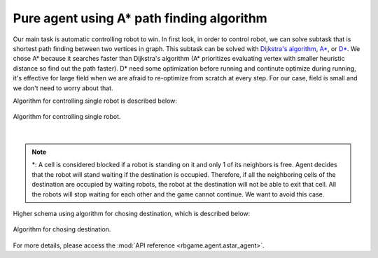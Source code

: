 Pure agent using A* path finding algorithm
==========================================

Our main task is automatic controlling robot to win.
In first look, in order to control robot, we can solve 
subtask that is shortest path finding between two vertices
in graph. This subtask can be solved with 
`Dijkstra's algorithm <https://en.wikipedia.org/wiki/Dijkstra%27s_algorithm>`_, 
`A* <https://en.wikipedia.org/wiki/A*_search_algorithm>`_, or
`D* <https://en.wikipedia.org/wiki/D*>`_. We chose A* because it searches faster 
than Dijkstra's algorithm (A* prioritizes evaluating vertex with smaller heuristic
distance so find out the path faster). D* need some optimization before running and 
continute optimize during running, it's effective for large field when we are 
afraid to re-optimize from scratch at every step. For our case, field is small and we
don't need to worry about that. 

Algorithm for controlling single robot is described below:

.. figure:: ../_static/algorithm_for_auto_play.svg
    :align: center
    :alt: Algorithm for controlling single robot.
    :width: 500

    Algorithm for controlling single robot.

|

.. note::

    \*: A cell is considered blocked if a robot is standing on it and only 
    1 of its neighbors is free. Agent decides that the robot will stand 
    waiting if the destination is occupied. Therefore, if all the 
    neighboring cells of the destination are occupied by waiting robots, 
    the robot at the destination will not be able to exit that cell. 
    All the robots will stop waiting for each other and the game cannot 
    continue. We want to avoid this case.

Higher schema using algorithm for chosing destination, which is described below:

.. figure:: ../_static/algorithm_for_chosing_destination.svg
    :align: center
    :alt: Algorithm for chosing destination.
    :width: 300

    Algorithm for chosing destination.

For more details, please access the :mod:`API reference <rbgame.agent.astar_agent>`.
